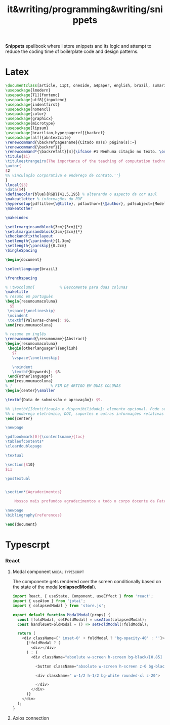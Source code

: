 :PROPERTIES:
:ID:       9eed73ed-7d2d-44f9-950f-ab06d98b0c1a
:END:
#+title: it&writing/programming&writing/snippets

*Snippets* spellbook where I store snippets and its logic and
attempt to reduce the coding time of boilerplate code and design
patterns.

* Latex
#+begin_src latex
\documentclass[article, 11pt, oneside, a4paper, english, brazil, sumario=tradicional]{abntex2}
\usepackage{lmodern}
\usepackage[T1]{fontenc}
\usepackage[utf8]{inputenc}
\usepackage{indentfirst}
\usepackage{nomencl}
\usepackage{color}
\usepackage{graphicx}
\usepackage{microtype}
\usepackage{lipsum}
\usepackage[brazilian,hyperpageref]{backref}
\usepackage[alf]{abntex2cite}
\renewcommand{\backrefpagesname}{Citado na(s) página(s):~}
\renewcommand{\backref}{}
\renewcommand*{\backrefalt}[4]{\ifcase #1 Nenhuma citação no texto. \or Citado na página #2. \else Citado #1 vezes nas páginas #2. \fi}
\titulo{$1}
\tituloestrangeiro{The importance of the teaching of computation technology in schools}
\autor{
$2
%% vinculação corporativa e endereço de contato.''}
}
\local{$3}
\data{$4}
\definecolor{blue}{RGB}{41,5,195} % alterando o aspecto da cor azul
\makeatletter % informações do PDF
\hypersetup{pdftitle={\@title}, pdfauthor={\@author}, pdfsubject={Modelo de artigo científico com abnTeX2}, pdfcreator={LaTeX with abnTeX2}, pdfkeywords={abnt}{latex}{abntex}{abntex2}{atigo científico}, colorlinks=true, linkcolor=blue, citecolor=blue, filecolor=magenta, urlcolor=blue, bookmarksdepth=4}
\makeatother

\makeindex

\setlrmarginsandblock{3cm}{3cm}{*}
\setulmarginsandblock{3cm}{3cm}{*}
\checkandfixthelayout
\setlength{\parindent}{1.3cm}
\setlength{\parskip}{0.2cm}
\SingleSpacing

\begin{document}

\selectlanguage{brazil}

\frenchspacing

% \twocolumn[    		% Descomente para duas colunas
\maketitle
% resumo em português
\begin{resumoumacoluna}
  $5
 \vspace{\onelineskip}
 \noindent
 \textbf{Palavras-chave}: $6.
\end{resumoumacoluna}

% resumo em inglês
\renewcommand{\resumoname}{Abstract}
\begin{resumoumacoluna}
 \begin{otherlanguage*}{english}
   $7
   \vspace{\onelineskip}

   \noindent
   \textbf{Keywords}: $8.
 \end{otherlanguage*}
\end{resumoumacoluna}
% ]  				% FIM DE ARTIGO EM DUAS COLUNAS
\begin{center}\smaller

\textbf{Data de submissão e aprovação}: $9.

%% \textbf{Identificação e disponibilidade}: elemento opcional. Pode ser indicado
%% o endereço eletrônico, DOI, suportes e outras informações relativas ao acesso.
\end{center}

\newpage

\pdfbookmark[0]{\contentsname}{toc}
\tableofcontents*
\cleardoublepage

\textual

\section{$10}
$11

\postextual


\section*{Agradecimentos}

    Nossos mais profundos agradecimentos a todo o corpo docente da Fatec de Jundiaí

\newpage
\bibliography{references}

\end{document}

#+end_src

* Typescrpt
*** React
***** Modal component :modal:typescript:

The componente gets rendered over the screen conditionally based on the state of the modal(*colapsedModal*).

#+begin_src typescript :tangle
import React, { useState, Component, useEffect } from 'react';
import { useAtom } from 'jotai';
import { colapsedModal } from 'store.js';

export default function ModalModal(props) {
  const [foldModal, setFoldModal] = useAtom(colapsedModal);
  const handleSetFoldModal = () => setFoldModal(!foldModal);

  return (
    <div className={' inset-0' + foldModal ? 'bg-opacity-40' : ''}>
      {!foldModal ? (
        <div></div>
      ) : (
        <div className="absolute w-screen h-screen bg-black/[0.85] z-20 inset-0 flex items-center justify-center transition duration-100 ease-in">

          <button className="absolute w-screen h-screen z-0 bg-black/[0.85]" onClick={handleSetFoldModal} />

          <div className=" w-1/2 h-1/2 bg-white rounded-xl z-20">

          </div>
        </div>
      )}
    </div>
  );
}

#+end_src
***** Axios connection
